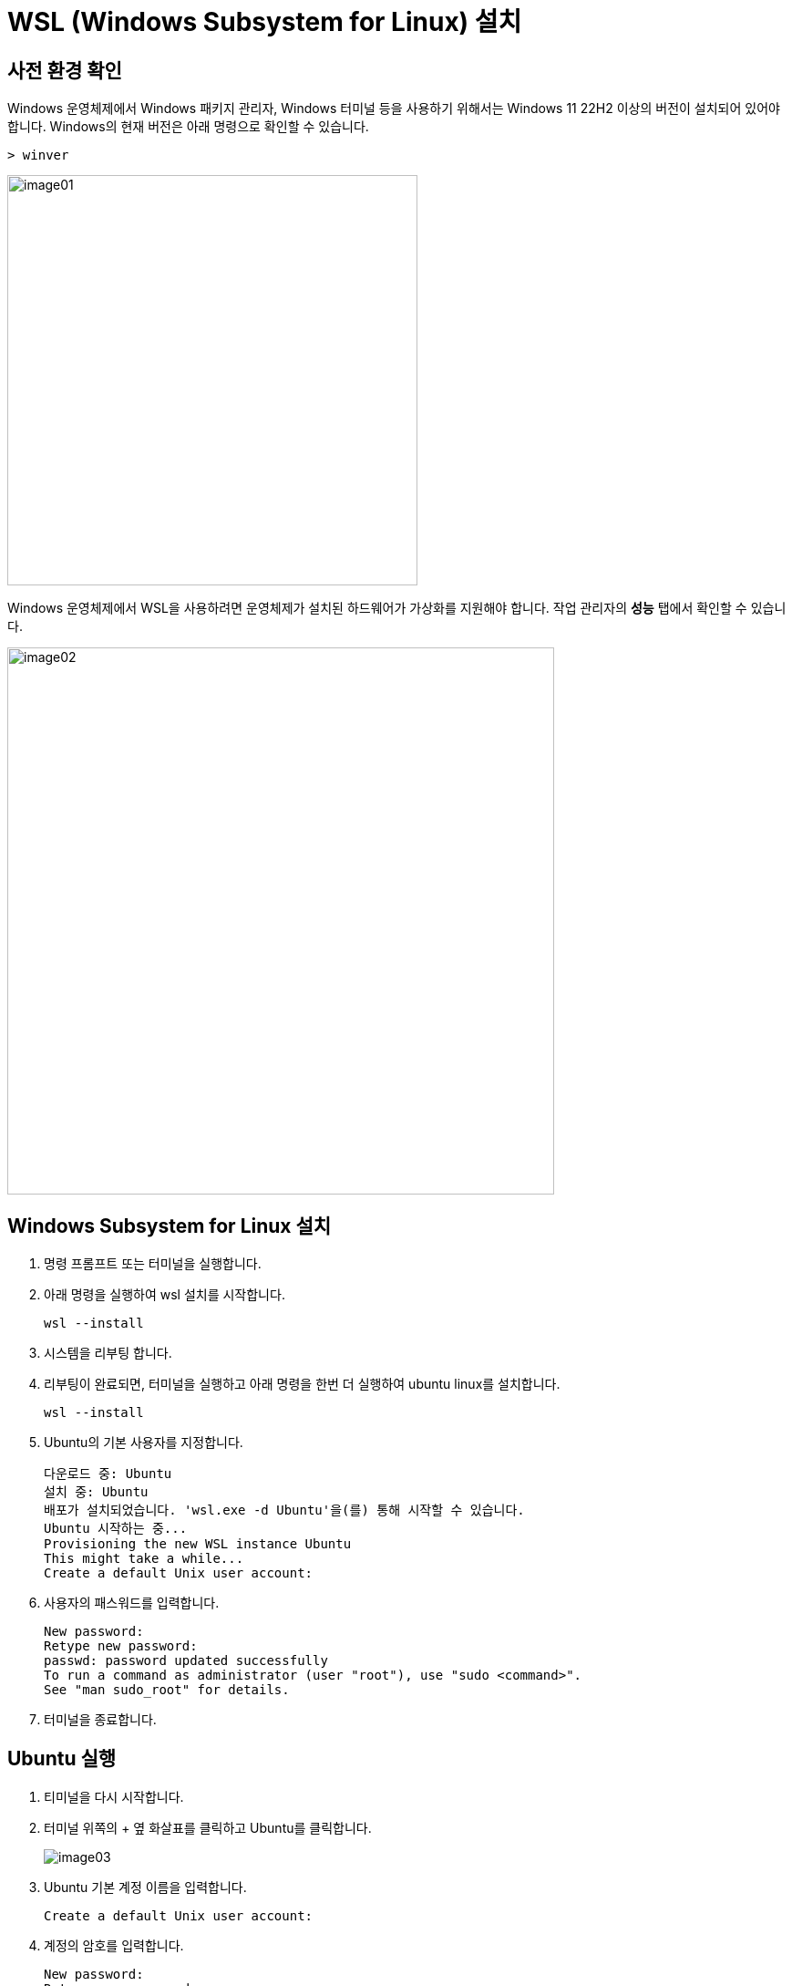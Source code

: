 = WSL (Windows Subsystem for Linux) 설치

== 사전 환경 확인

Windows 운영체제에서 Windows 패키지 관리자, Windows 터미널 등을 사용하기 위해서는 Windows 11 22H2 이상의 버전이 설치되어 있어야 합니다. Windows의 현재 버전은 아래 명령으로 확인할 수 있습니다.

[source, powershell]
----
> winver
----

image:./images/image01.png[width=450]

Windows 운영체제에서 WSL을 사용하려면 운영체제가 설치된 하드웨어가 가상화를 지원해야 합니다. 작업 관리자의 **성능** 탭에서 확인할 수 있습니다.

image:./images/image02.png[width=600]

== Windows Subsystem for Linux 설치

1. 명령 프롬프트 또는 터미널을 실행합니다.
2. 아래 명령을 실행하여 wsl 설치를 시작합니다.
+
----
wsl --install
----
+
3. 시스템을 리부팅 합니다.
4. 리부팅이 완료되면, 터미널을 실행하고 아래 명령을 한번 더 실행하여 ubuntu linux를 설치합니다.
+
----
wsl --install
----
5. Ubuntu의 기본 사용자를 지정합니다.
+
----
다운로드 중: Ubuntu
설치 중: Ubuntu
배포가 설치되었습니다. 'wsl.exe -d Ubuntu'을(를) 통해 시작할 수 있습니다.
Ubuntu 시작하는 중...
Provisioning the new WSL instance Ubuntu
This might take a while...
Create a default Unix user account:
----
+
6. 사용자의 패스워드를 입력합니다.
+
----
New password:
Retype new password:
passwd: password updated successfully
To run a command as administrator (user "root"), use "sudo <command>".
See "man sudo_root" for details.
----
+
7. 터미널을 종료합니다.

== Ubuntu 실행

1. 티미널을 다시 시작합니다.
2. 터미널 위쪽의 + 옆 화살표를 클릭하고 Ubuntu를 클릭합니다.
+
image:./images/image03.png[]
3. Ubuntu 기본 계정 이름을 입력합니다.
+
----
Create a default Unix user account: 
----
4. 계정의 암호를 입력합니다.
+
----
New password:
Retype new password:
passwd: password updated successfully
----
5. Ubuntu Linux가 시작됩니다.
+
----
To run a command as administrator (user "root"), use "sudo <command>".
See "man sudo_root" for details.

Welcome to Ubuntu 24.04.3 LTS (GNU/Linux 6.6.87.2-microsoft-standard-WSL2 x86_64)

 * Documentation:  https://help.ubuntu.com
 * Management:     https://landscape.canonical.com
 * Support:        https://ubuntu.com/pro

 System information as of Thu Sep  4 15:00:40 KST 2025

  System load:  0.15                Processes:             31
  Usage of /:   0.1% of 1006.85GB   Users logged in:       0
  Memory usage: 7%                  IPv4 address for eth0: 192.168.40.211
  Swap usage:   0%

This message is shown once a day. To disable it please create the
/home/gikpreet/.hushlogin file.
******@subsystem:~$
----